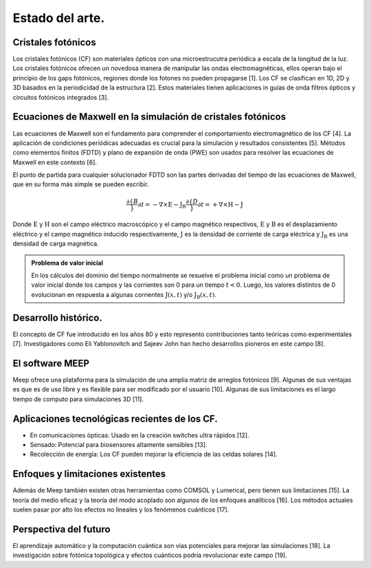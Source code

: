 Estado del arte.
----------------

Cristales fotónicos
~~~~~~~~~~~~~~~~~~

Los cristales fotónicos (CF) son materiales ópticos con una microestrucutra periódica a escala de la longitud de la luz. Los
cristales fotónicos ofrecen un novedosa manera de manipular las ondas electromagnéticas, ellos operan bajo el principio de
los gaps fotónicos, regiones donde los fotones no pueden propagarse [1]. Los CF se clasifican en 1D, 2D y 3D basados en la
periodicidad de la estructura [2]. Estos materiales tienen aplicaciones in guías de onda filtros ópticos y circuitos fotónicos
integrados [3].

Ecuaciones de Maxwell en la simulación de cristales fotónicos
~~~~~~~~~~~~~~~~~~~~~~~~~~~~~~~~~~~~~~~~~~~~~~~~~~~~~~~~~~~~~

Las ecuaciones de Maxwell son el fundamento para comprender el comportamiento electromagnético de los CF [4]. La aplicación de
condiciones periódicas adecuadas es crucial para la simulación y resultados consistentes [5]. Métodos como elementos finitos
(FDTD) y plano de expansión de onda (PWE) son usados para resolver las ecuaciones de Maxwell en este contexto [6].

El punto de partida para cualquier solucionador FDTD son las partes derivadas del tiempo de las ecuaciones de Maxwell, que en
su forma más simple se pueden escribir.

.. math::
    \frac{\partial \{B}}{\partial t} = -\nabla \times \text{E} - \text{J}_{\text{B}}
    \frac{\partial \{D}}{\partial t} = +\nabla \times \text{H} - \text{J}

Donde :math:`\text{E}` y :math:`\text{H}` son el campo eléctrico macroscópico y el campo magnético respectivos, :math:`\text{E}`
y :math:`\text{B}` es el desplazamiento eléctrico y el campo magnético inducido respectivamente, :math:`\text{J}` es la
densidad de corriente de carga eléctrica y :math:`\text{J}_{\text{B}}` es una densidad de carga magnética.

.. admonition:: Problema de valor inicial
    :class: note

    En los cálculos del dominio del tiempo normalmente se resuelve el problema inicial como un problema de valor inicial
    donde los campos y las corrientes son 0 para un tiempo :math:`t < 0`. Luego, los valores distintos de 0 evolucionan en
    respuesta a algunas corrientes :math:`\text{J}(x, t)` y/o :math:`\text{J}_{\text{B}}(x, t)`.


Desarrollo histórico.
~~~~~~~~~~~~~~~~~~~~

El concepto de CF fue introducido en los años 80 y esto represento contribuciones tanto teóricas como experimentales [7].
Investigadores como Eli Yablonovitch and Sajeev John han hecho desarrollos pioneros en este campo [8].

El software MEEP
~~~~~~~~~~~~~~~~

Meep ofrece una plataforma para la simulación de una amplia matriz de arreglos fotónicos [9]. Algunas de sus ventajas es que es
de  uso libre y es flexible para ser modificado por el usuario [10]. Algunas de sus limitaciones es el largo tiempo de computo
para simulaciones 3D [11].

Aplicaciones tecnológicas recientes de los CF.
~~~~~~~~~~~~~~~~~~~~~~~~~~~~~~~~~~~~~~~~~~~~~

- En comunicaciones ópticas: Usado en la creación switches ultra rápidos [12].
- Sensado: Potencial para biosensores altamente sensibles [13].
- Recolección de energía: Los CF pueden mejorar la eficiencia de las celdas solares [14].

Enfoques y limitaciones existentes
~~~~~~~~~~~~~~~~~~~~~~~~~~~~~~~~~~

Además de Meep también existen otras herramientas como COMSOL y Lumerical, pero tienen sus limitaciones [15].  La teoría del medio
eficaz y la teoría del modo acoplado son algunos de los enfoques analíticos [16]. Los métodos actuales suelen pasar por alto los
efectos no lineales y los fenómenos cuánticos [17].

Perspectiva del futuro
~~~~~~~~~~~~~~~~~~~~~

El aprendizaje automático y la computación cuántica son vías potenciales para mejorar las simulaciones [18]. La investigación sobre
fotónica topológica y efectos cuánticos podría revolucionar este campo [19].